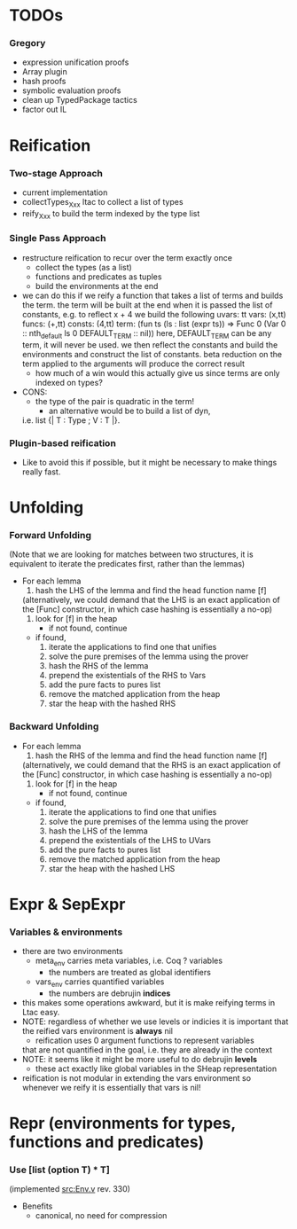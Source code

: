 * TODOs
*** Gregory
    - expression unification proofs
    - Array plugin
    - hash proofs
    - symbolic evaluation proofs
    - clean up TypedPackage tactics
    - factor out IL

* Reification
*** Two-stage Approach
    - current implementation
    - collectTypes_Xxx ltac to collect a list of types
    - reify_Xxx to build the term indexed by the type list
*** Single Pass Approach
  - restructure reification to recur over the term exactly once
    - collect the types (as a list)
    - functions and predicates as tuples
    - build the environments at the end
  * we can do this if we reify a function that takes a list of terms and builds
    the term. the term will be built at the end when it is passed the list of 
    constants, e.g. to reflect
       x + 4
    we build the following
       uvars:  tt
       vars:   (x,tt)
       funcs:  (+,tt)
       consts: (4,tt)
       term:   (fun ts (ls : list (expr ts)) => Func 0 (Var 0 :: nth_default ls 0 DEFAULT_TERM :: nil))
    here, DEFAULT_TERM can be any term, it will never be used. we then reflect the constants and build the environments
    and construct the list of constants. beta reduction on the term applied to the arguments will produce the correct result
    - how much of a win would this actually give us since terms are only indexed on types?      
  - CONS:
    - the type of the pair is quadratic in the term!
      - an alternative would be to build a list of dyn, 
	i.e. list {| T : Type ; V : T |}.
*** Plugin-based reification
    - Like to avoid this if possible, but it might be necessary to make
      things really fast.

* Unfolding
*** Forward Unfolding
    (Note that we are looking for matches between two structures, 
     it is equivalent to iterate the predicates first, rather than the lemmas)
    - For each lemma
      1) hash the LHS of the lemma and find the head function name [f]
	 (alternatively, we could demand that the LHS is an exact application
	  of the [Func] constructor, in which case hashing is essentially a
	  no-op)
      2) look for [f] in the heap
         - if not found, continue
	 - if found,
	   3) iterate the applications to find one that unifies
	   4) solve the pure premises of the lemma using the prover
	   5) hash the RHS of the lemma
	   6) prepend the existentials of the RHS to Vars
	   7) add the pure facts to pures list
	   8) remove the matched application from the heap
	   9) star the heap with the hashed RHS
*** Backward Unfolding
    - For each lemma
      1) hash the RHS of the lemma and find the head function name [f]
	 (alternatively, we could demand that the RHS is an exact application
	  of the [Func] constructor, in which case hashing is essentially a
	  no-op)
      2) look for [f] in the heap
         - if not found, continue
	 - if found,
	   3) iterate the applications to find one that unifies
	   4) solve the pure premises of the lemma using the prover
	   5) hash the LHS of the lemma
	   6) prepend the existentials of the LHS to UVars
	   7) add the pure facts to pures list
	   8) remove the matched application from the heap
	   9) star the heap with the hashed LHS

* Expr & SepExpr
*** Variables & environments
    - there are two environments
      - meta_env carries meta variables, i.e. Coq ? variables
        - the numbers are treated as global identifiers
      - vars_env carries quantified variables
        - the numbers are debrujin *indices*
	- this makes some operations awkward, but it is make reifying terms
	  in Ltac easy.
	- NOTE: regardless of whether we use levels or indicies it is important
	  that the reified vars environment is *always* nil
          - reification uses 0 argument functions to represent variables 
	    that are not quantified in the goal, i.e. they are already in
	    the context
    - NOTE: it seems like it might be more useful to do debrujin *levels*
      - these act exactly like global variables in the SHeap representation
    - reification is not modular in extending the vars environment
      so whenever we reify it is essentially that vars is nil!

* Repr (environments for types, functions and predicates)
*** Use [list (option T) * T] 
    (implemented [[src:Env.v]] rev. 330)
    - Benefits
      - canonical, no need for compression

#+LINK: src:../src/%s
#+LINK: example:../examples/%s
#+STARTUP: showall

